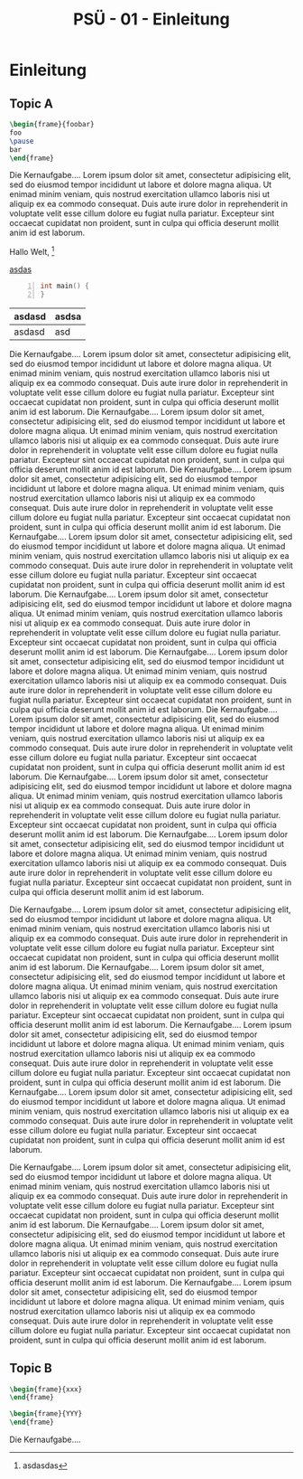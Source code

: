 #+TITLE: PSÜ - 01 - Einleitung
#+PROPERTY: header-args:latex :tangle yes :noweb yes :tangle-macros yes :tangle-prologue topic :tangle-epilogue endtopic :exports none
#+HTML_HEAD: <meta name="viewport" content="width=device-width, initial-scale=1"/>
#+HTML_HEAD: <link type="text/css" rel="stylesheet" href="css/bootstrap.min.css" />
#+HTML_HEAD: <link rel="stylesheet" href="css/tufte.css" type="text/css" />
#+HTML_HEAD: <link rel="stylesheet" type="text/css" href="css/style.css" />
#+HTML_HEAD: <script type="text/javascript" src="js/jquery.min.js"></script>
#+HTML_HEAD: <script type="text/javascript" src="js/bootstrap.min.js"></script>
#+HTML_HEAD: <script type="text/javascript" src="js/org-bootstrap.js"></script>

* Prologue                                                         :noexport:
:PROPERTIES:
:header-args: :tangle yes :noweb yes :exports none
:END:
#+NAME: section
#+BEGIN_SRC latex :tangle no
\section{{{{property(ITEM)}}}}
#+END_SRC

#+NAME: topic
#+BEGIN_SRC latex :tangle no
% START: {{{property(ITEM)}}}
#+END_SRC

#+NAME: endtopic
#+BEGIN_SRC latex :tangle no
\SplitPDF{{{{property(ITEM)}}}}
% END: {{{property(ITEM)}}}
#+END_SRC


* Einleitung
** Topic A
#+BEGIN_SRC latex
\begin{frame}{foobar}
foo
\pause
bar
\end{frame}
#+END_SRC

Die Kernaufgabe.... Lorem ipsum dolor sit amet, consectetur
adipisicing elit, sed do eiusmod tempor incididunt ut labore et dolore
magna aliqua. Ut enimad minim veniam, quis nostrud exercitation
ullamco laboris nisi ut aliquip ex ea commodo consequat. Duis aute
irure dolor in reprehenderit in voluptate velit esse cillum dolore eu
fugiat nulla pariatur. Excepteur sint occaecat cupidatat non proident,
sunt in culpa qui officia deserunt mollit anim id est laborum.

Hallo Welt, [fn::asdasdas]

[[http://heise.de][asdas]]

#+begin_src C -n
int main() {
}
#+end_src


| asdasd | asdsa |
|--------+-------|
| asdasd | asd   |


Die Kernaufgabe.... Lorem ipsum dolor sit amet, consectetur
adipisicing elit, sed do eiusmod tempor incididunt ut labore et dolore
magna aliqua. Ut enimad minim veniam, quis nostrud exercitation
ullamco laboris nisi ut aliquip ex ea commodo consequat. Duis aute
irure dolor in reprehenderit in voluptate velit esse cillum dolore eu
fugiat nulla pariatur. Excepteur sint occaecat cupidatat non proident,
sunt in culpa qui officia deserunt mollit anim id est laborum.
Die Kernaufgabe.... Lorem ipsum dolor sit amet, consectetur
adipisicing elit, sed do eiusmod tempor incididunt ut labore et dolore
magna aliqua. Ut enimad minim veniam, quis nostrud exercitation
ullamco laboris nisi ut aliquip ex ea commodo consequat. Duis aute
irure dolor in reprehenderit in voluptate velit esse cillum dolore eu
fugiat nulla pariatur. Excepteur sint occaecat cupidatat non proident,
sunt in culpa qui officia deserunt mollit anim id est laborum.
Die Kernaufgabe.... Lorem ipsum dolor sit amet, consectetur
adipisicing elit, sed do eiusmod tempor incididunt ut labore et dolore
magna aliqua. Ut enimad minim veniam, quis nostrud exercitation
ullamco laboris nisi ut aliquip ex ea commodo consequat. Duis aute
irure dolor in reprehenderit in voluptate velit esse cillum dolore eu
fugiat nulla pariatur. Excepteur sint occaecat cupidatat non proident,
sunt in culpa qui officia deserunt mollit anim id est laborum.
Die Kernaufgabe.... Lorem ipsum dolor sit amet, consectetur
adipisicing elit, sed do eiusmod tempor incididunt ut labore et dolore
magna aliqua. Ut enimad minim veniam, quis nostrud exercitation
ullamco laboris nisi ut aliquip ex ea commodo consequat. Duis aute
irure dolor in reprehenderit in voluptate velit esse cillum dolore eu
fugiat nulla pariatur. Excepteur sint occaecat cupidatat non proident,
sunt in culpa qui officia deserunt mollit anim id est laborum.
Die Kernaufgabe.... Lorem ipsum dolor sit amet, consectetur
adipisicing elit, sed do eiusmod tempor incididunt ut labore et dolore
magna aliqua. Ut enimad minim veniam, quis nostrud exercitation
ullamco laboris nisi ut aliquip ex ea commodo consequat. Duis aute
irure dolor in reprehenderit in voluptate velit esse cillum dolore eu
fugiat nulla pariatur. Excepteur sint occaecat cupidatat non proident,
sunt in culpa qui officia deserunt mollit anim id est laborum.
Die Kernaufgabe.... Lorem ipsum dolor sit amet, consectetur
adipisicing elit, sed do eiusmod tempor incididunt ut labore et dolore
magna aliqua. Ut enimad minim veniam, quis nostrud exercitation
ullamco laboris nisi ut aliquip ex ea commodo consequat. Duis aute
irure dolor in reprehenderit in voluptate velit esse cillum dolore eu
fugiat nulla pariatur. Excepteur sint occaecat cupidatat non proident,
sunt in culpa qui officia deserunt mollit anim id est laborum.
Die Kernaufgabe.... Lorem ipsum dolor sit amet, consectetur
adipisicing elit, sed do eiusmod tempor incididunt ut labore et dolore
magna aliqua. Ut enimad minim veniam, quis nostrud exercitation
ullamco laboris nisi ut aliquip ex ea commodo consequat. Duis aute
irure dolor in reprehenderit in voluptate velit esse cillum dolore eu
fugiat nulla pariatur. Excepteur sint occaecat cupidatat non proident,
sunt in culpa qui officia deserunt mollit anim id est laborum.
Die Kernaufgabe.... Lorem ipsum dolor sit amet, consectetur
adipisicing elit, sed do eiusmod tempor incididunt ut labore et dolore
magna aliqua. Ut enimad minim veniam, quis nostrud exercitation
ullamco laboris nisi ut aliquip ex ea commodo consequat. Duis aute
irure dolor in reprehenderit in voluptate velit esse cillum dolore eu
fugiat nulla pariatur. Excepteur sint occaecat cupidatat non proident,
sunt in culpa qui officia deserunt mollit anim id est laborum.
Die Kernaufgabe.... Lorem ipsum dolor sit amet, consectetur
adipisicing elit, sed do eiusmod tempor incididunt ut labore et dolore
magna aliqua. Ut enimad minim veniam, quis nostrud exercitation
ullamco laboris nisi ut aliquip ex ea commodo consequat. Duis aute
irure dolor in reprehenderit in voluptate velit esse cillum dolore eu
fugiat nulla pariatur. Excepteur sint occaecat cupidatat non proident,
sunt in culpa qui officia deserunt mollit anim id est laborum.

Die Kernaufgabe.... Lorem ipsum dolor sit amet, consectetur
adipisicing elit, sed do eiusmod tempor incididunt ut labore et dolore
magna aliqua. Ut enimad minim veniam, quis nostrud exercitation
ullamco laboris nisi ut aliquip ex ea commodo consequat. Duis aute
irure dolor in reprehenderit in voluptate velit esse cillum dolore eu
fugiat nulla pariatur. Excepteur sint occaecat cupidatat non proident,
sunt in culpa qui officia deserunt mollit anim id est laborum.
Die Kernaufgabe.... Lorem ipsum dolor sit amet, consectetur
adipisicing elit, sed do eiusmod tempor incididunt ut labore et dolore
magna aliqua. Ut enimad minim veniam, quis nostrud exercitation
ullamco laboris nisi ut aliquip ex ea commodo consequat. Duis aute
irure dolor in reprehenderit in voluptate velit esse cillum dolore eu
fugiat nulla pariatur. Excepteur sint occaecat cupidatat non proident,
sunt in culpa qui officia deserunt mollit anim id est laborum.
Die Kernaufgabe.... Lorem ipsum dolor sit amet, consectetur
adipisicing elit, sed do eiusmod tempor incididunt ut labore et dolore
magna aliqua. Ut enimad minim veniam, quis nostrud exercitation
ullamco laboris nisi ut aliquip ex ea commodo consequat. Duis aute
irure dolor in reprehenderit in voluptate velit esse cillum dolore eu
fugiat nulla pariatur. Excepteur sint occaecat cupidatat non proident,
sunt in culpa qui officia deserunt mollit anim id est laborum.
Die Kernaufgabe.... Lorem ipsum dolor sit amet, consectetur
adipisicing elit, sed do eiusmod tempor incididunt ut labore et dolore
magna aliqua. Ut enimad minim veniam, quis nostrud exercitation
ullamco laboris nisi ut aliquip ex ea commodo consequat. Duis aute
irure dolor in reprehenderit in voluptate velit esse cillum dolore eu
fugiat nulla pariatur. Excepteur sint occaecat cupidatat non proident,
sunt in culpa qui officia deserunt mollit anim id est laborum.

Die Kernaufgabe.... Lorem ipsum dolor sit amet, consectetur
adipisicing elit, sed do eiusmod tempor incididunt ut labore et dolore
magna aliqua. Ut enimad minim veniam, quis nostrud exercitation
ullamco laboris nisi ut aliquip ex ea commodo consequat. Duis aute
irure dolor in reprehenderit in voluptate velit esse cillum dolore eu
fugiat nulla pariatur. Excepteur sint occaecat cupidatat non proident,
sunt in culpa qui officia deserunt mollit anim id est laborum.
Die Kernaufgabe.... Lorem ipsum dolor sit amet, consectetur
adipisicing elit, sed do eiusmod tempor incididunt ut labore et dolore
magna aliqua. Ut enimad minim veniam, quis nostrud exercitation
ullamco laboris nisi ut aliquip ex ea commodo consequat. Duis aute
irure dolor in reprehenderit in voluptate velit esse cillum dolore eu
fugiat nulla pariatur. Excepteur sint occaecat cupidatat non proident,
sunt in culpa qui officia deserunt mollit anim id est laborum.
Die Kernaufgabe.... Lorem ipsum dolor sit amet, consectetur
adipisicing elit, sed do eiusmod tempor incididunt ut labore et dolore
magna aliqua. Ut enimad minim veniam, quis nostrud exercitation
ullamco laboris nisi ut aliquip ex ea commodo consequat. Duis aute
irure dolor in reprehenderit in voluptate velit esse cillum dolore eu
fugiat nulla pariatur. Excepteur sint occaecat cupidatat non proident,
sunt in culpa qui officia deserunt mollit anim id est laborum.


*** Notes                                                        :noexport:
**** Foobar Barfoo


** Topic B
#+BEGIN_SRC latex
\begin{frame}{xxx}
\end{frame}

\begin{frame}{YYY}
\end{frame}
#+END_SRC

Die Kernaufgabe....



*** Notes                                                        :noexport:
**** Foobar Barfoo

* Epilogue                                                         :noexport:
# Local Variables:
# org-html-htmlize-output-type: css
# org-html-htmlize-font-prefix: "org-"
# End:
